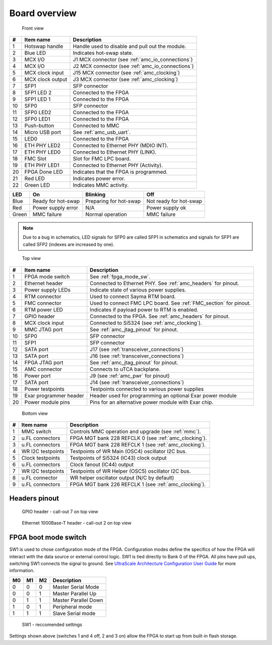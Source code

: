 
.. _amc_overview:

Board overview
==============

.. figure:: img/amc-front-callout.svg

    Front view
    
+----+-------------------+----------------------------------------------------+
| #  | Item name         | Description                                        |
+====+===================+====================================================+
| 1  | Hotswap handle    | Handle used to disable and pull out the module.    |
+----+-------------------+----------------------------------------------------+
| 2  | Blue LED          | Indicates hot-swap state.                          |
+----+-------------------+----------------------------------------------------+
| 3  | MCX I/O           | J1  MCX connector (see :ref:`amc_io_connections`)  |
+----+-------------------+----------------------------------------------------+
| 4  | MCX I/O           | J2 MCX connector (see :ref:`amc_io_connections`)   |
+----+-------------------+----------------------------------------------------+
| 5  | MCX clock input   | J15 MCX connector (see :ref:`amc_clocking`)        |
+----+-------------------+----------------------------------------------------+
| 6  | MCX clock output  | J3 MCX connector (see :ref:`amc_clocking`)         |
+----+-------------------+----------------------------------------------------+
| 7  | SFP1              | SFP connector                                      |
+----+-------------------+----------------------------------------------------+
| 8  | SFP1 LED 2        | Connected to the FPGA                              |
+----+-------------------+----------------------------------------------------+
| 9  | SFP1 LED 1        | Connected to the FPGA                              |
+----+-------------------+----------------------------------------------------+
| 10 | SFP0              | SFP connector                                      |
+----+-------------------+----------------------------------------------------+
| 11 | SFP0 LED2         | Connected to the FPGA                              |
+----+-------------------+----------------------------------------------------+
| 12 | SFP0 LED1         | Connected to the FPGA                              |
+----+-------------------+----------------------------------------------------+
| 13 | Push-button       | Connected to MMC                                   |
+----+-------------------+----------------------------------------------------+
| 14 | Micro USB port    | See :ref:`amc_usb_uart`.                           |
+----+-------------------+----------------------------------------------------+
| 15 | LED0              | Connected to the FPGA                              |
+----+-------------------+----------------------------------------------------+
| 16 | ETH PHY LED2      | Connected to Ethernet PHY (MDIO INT).              |
+----+-------------------+----------------------------------------------------+
| 17 | ETH PHY LED0      | Connected to Ethernet PHY (LINK).                  |
+----+-------------------+----------------------------------------------------+
| 18 | FMC Slot          | Slot for FMC LPC board.                            |
+----+-------------------+----------------------------------------------------+
| 19 | ETH PHY LED1      | Connected to Ethernet PHY (Activity).              |
+----+-------------------+----------------------------------------------------+
| 20 | FPGA Done LED     | Indicates that the FPGA is programmed.             |
+----+-------------------+----------------------------------------------------+
| 21 | Red LED           | Indicates power error.                             |
+----+-------------------+----------------------------------------------------+
| 22 | Green LED         | Indicates MMC activity.                            |
+----+-------------------+----------------------------------------------------+

+--------+------------------------+-------------------------+-------------------------+
| LED    | On                     | Blinking                | Off                     |
+========+========================+=========================+=========================+
| Blue   | Ready for hot-swap     | Preparing for hot-swap  | Not ready for hot-swap  |
+--------+------------------------+-------------------------+-------------------------+
| Red    | Power supply error     | N/A                     | Power supply ok         |
+--------+------------------------+-------------------------+-------------------------+
| Green  | MMC failure            | Normal operation        | MMC failure             |
+--------+------------------------+-------------------------+-------------------------+


.. note:: Due to a bug in schematics, LED signals for SFP0 are called SFP1 in schematics and signals for SFP1 are called SFP2 (indexes are increased by one).

.. figure:: img/amc-top-callout.svg

    Top view

+----+-------------------------+--------------------------------------------------------------------+
| #  | Item name               | Description                                                        |
+====+=========================+====================================================================+
| 1  | FPGA mode switch        | See :ref:`fpga_mode_sw`.                                           |
+----+-------------------------+--------------------------------------------------------------------+
| 2  | Ethernet header         | Connected to Ethernet PHY. See :ref:`amc_headers` for pinout.      |
+----+-------------------------+--------------------------------------------------------------------+
| 3  | Power supply LEDs       | Indicate state of various power supplies.                          |
+----+-------------------------+--------------------------------------------------------------------+
| 4  | RTM connector           | Used to connect Sayma RTM board.                                   |
+----+-------------------------+--------------------------------------------------------------------+
| 5  | FMC connector           | Used to connect FMC LPC board. See :ref:`FMC_section` for pinout.  |
+----+-------------------------+--------------------------------------------------------------------+
| 6  | RTM power LED           | Indicates if payload power to RTM is enabled.                      |
+----+-------------------------+--------------------------------------------------------------------+
| 7  | GPIO header             | Connected to the FPGA. See :ref:`amc_headers` for pinout.          |
+----+-------------------------+--------------------------------------------------------------------+
| 8  | MCX clock input         | Connected to Si5324 (see :ref:`amc_clocking`).                     |
+----+-------------------------+--------------------------------------------------------------------+
| 9  | MMC JTAG port           | See :ref:`amc_jtag_pinout` for pinout.                             |
+----+-------------------------+--------------------------------------------------------------------+
| 10 | SFP0                    | SFP connector                                                      |
+----+-------------------------+--------------------------------------------------------------------+
| 11 | SFP1                    | SFP connector                                                      |
+----+-------------------------+--------------------------------------------------------------------+
| 12 | SATA port               | J17 (see :ref:`transceiver_connections`)                           |
+----+-------------------------+--------------------------------------------------------------------+
| 13 | SATA port               | J16 (see :ref:`transceiver_connections`)                           |
+----+-------------------------+--------------------------------------------------------------------+
| 14 | FPGA JTAG port          | See :ref:`amc_jtag_pinout` for pinout.                             |
+----+-------------------------+--------------------------------------------------------------------+
| 15 | AMC connector           | Connects to uTCA backplane.                                        |
+----+-------------------------+--------------------------------------------------------------------+
| 16 | Power port              | J9 (see :ref:`amc_pwr` for pinout)                                 |
+----+-------------------------+--------------------------------------------------------------------+
| 17 | SATA port               | J14 (see :ref:`transceiver_connections`)                           |
+----+-------------------------+--------------------------------------------------------------------+
| 18 | Power testpoints        | Testpoints connected to various power supplies                     |
+----+-------------------------+--------------------------------------------------------------------+
| 19 | Exar programmer header  | Header used for programming an optional Exar power module          |
+----+-------------------------+--------------------------------------------------------------------+
| 20 | Power module pins       | Pins for an alternative power module with Exar chip.               |
+----+-------------------------+--------------------------------------------------------------------+


.. figure:: img/amc-bottom-callout.svg

    Bottom view
    
+----+--------------------+-------------------------------------------------------+
| #  | Item name          | Description                                           |
+====+====================+=======================================================+
| 1  | MMC switch         | Controls MMC operation and upgrade (see :ref:`mmc`).  |
+----+--------------------+-------------------------------------------------------+
| 2  | u.FL connectors    | FPGA MGT bank 228 REFCLK 0 (see :ref:`amc_clocking`). |
+----+--------------------+-------------------------------------------------------+
| 3  | u.FL connectors    | FPGA MGT bank 228 REFCLK 1 (see :ref:`amc_clocking`). |
+----+--------------------+-------------------------------------------------------+
| 4  | WR I2C testpoints  | Testpoints of WR Main (OSC4) oscillator I2C bus.      |
+----+--------------------+-------------------------------------------------------+
| 5  | Clock testpoints   | Testpoints of Si5324 (IC43) clock output              |
+----+--------------------+-------------------------------------------------------+
| 6  | u.FL connectors    | Clock fanout (IC44) output                            |
+----+--------------------+-------------------------------------------------------+
| 7  | WR I2C testpoints  | Testpoints of WR Helper (OSC5) oscillator I2C bus.    |
+----+--------------------+-------------------------------------------------------+
| 8  | u.FL connector     | WR helper oscillator output (N/C by default)          |
+----+--------------------+-------------------------------------------------------+
| 9  | u.FL connectors    | FPGA MGT bank 226 REFCLK 1 (see :ref:`amc_clocking`). |
+----+--------------------+-------------------------------------------------------+

.. _amc_headers:

Headers pinout
--------------

.. figure:: img/GPIO.svg

    GPIO header - call-out 7 on top view

.. figure:: img/eth.svg

    Ethernet 1000Base-T header - call-out 2 on top view

.. _fpga_mode_sw:

FPGA boot mode switch
---------------------

SW1 is used to chose configuration mode of the FPGA. Configuration modes define the specifics of how the FPGA will interact with the data source or external control logic. SW1 is tied directly to Bank 0 of the FPGA. All pins have pull ups, switching SW1 connects the signal to ground. See `UltraScale Architecture Configuration User Guide <https://www.xilinx.com/support/documentation/user_guides/ug570-ultrascale-configuration.pdf>`_ for more information.

+-----+-----+-----+-----------------------+
| M0  | M1  | M2  | Description           |
+=====+=====+=====+=======================+
| 0   | 0   | 0   | Master Serial Mode    |
+-----+-----+-----+-----------------------+
| 0   | 0   | 1   | Master Parallel Up    |
+-----+-----+-----+-----------------------+
| 0   | 1   | 1   | Master Parallel Down  |
+-----+-----+-----+-----------------------+
| 1   | 0   | 1   | Peripheral mode       |
+-----+-----+-----+-----------------------+
| 1   | 1   | 1   | Slave Serial mode     |
+-----+-----+-----+-----------------------+

.. figure:: img/sw1.jpg

    SW1 - reccomended settings

Settings shown above (switches 1 and 4 off, 2 and 3 on) allow the FPGA to start up from built-in flash storage.

